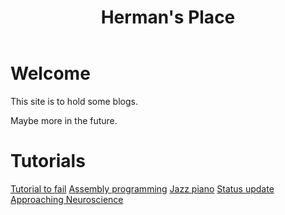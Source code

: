 #+title: Herman's Place

* Welcome
This site is to hold some blogs.

Maybe more in the future.


* Tutorials
[[./blog/tutorial-to-fail.org][Tutorial to fail]]
[[file:blog/assembly-programming.org][Assembly programming]]
[[file:blog/Jazz_piano.org][Jazz piano]]
[[file:blog/Status_update.org][Status update]]
[[file:blog/Neuroscience.org][Approaching Neuroscience]]
